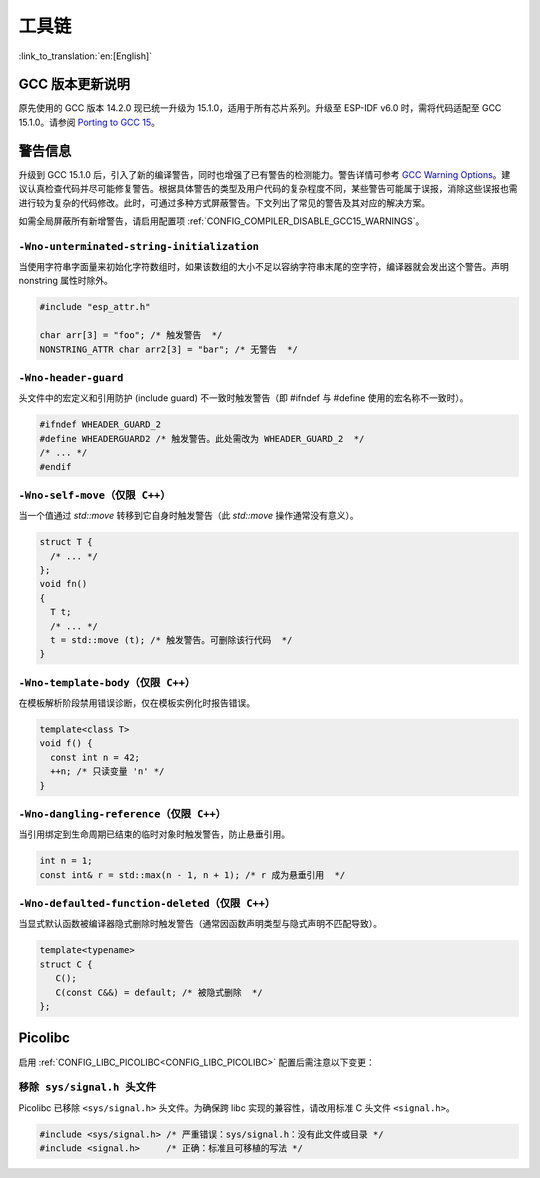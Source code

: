 工具链
==========

:link_to_translation:`en:[English]`

GCC 版本更新说明
-------------------

原先使用的 GCC 版本 14.2.0 现已统一升级为 15.1.0，适用于所有芯片系列。升级至 ESP-IDF v6.0 时，需将代码适配至 GCC 15.1.0。请参阅 `Porting to GCC 15 <https://gcc.gnu.org/gcc-15/porting_to.html>`_。

警告信息
---------

升级到 GCC 15.1.0 后，引入了新的编译警告，同时也增强了已有警告的检测能力。警告详情可参考 `GCC Warning Options <https://gcc.gnu.org/onlinedocs/gcc-15.1.0/gcc/Warning-Options.html>`_。建议认真检查代码并尽可能修复警告。根据具体警告的类型及用户代码的复杂程度不同，某些警告可能属于误报，消除这些误报也需进行较为复杂的代码修改。此时，可通过多种方式屏蔽警告。下文列出了常见的警告及其对应的解决方案。

如需全局屏蔽所有新增警告，请启用配置项 :ref:`CONFIG_COMPILER_DISABLE_GCC15_WARNINGS`。

``-Wno-unterminated-string-initialization``
^^^^^^^^^^^^^^^^^^^^^^^^^^^^^^^^^^^^^^^^^^^^^

当使用字符串字面量来初始化字符数组时，如果该数组的大小不足以容纳字符串末尾的空字符，编译器就会发出这个警告。声明 nonstring 属性时除外。

.. code-block:: c

    #include "esp_attr.h"

    char arr[3] = "foo"; /* 触发警告  */
    NONSTRING_ATTR char arr2[3] = "bar"; /* 无警告  */

``-Wno-header-guard``
^^^^^^^^^^^^^^^^^^^^^^^

头文件中的宏定义和引用防护 (include guard) 不一致时触发警告（即 #ifndef 与 #define 使用的宏名称不一致时）。

.. code-block:: c

    #ifndef WHEADER_GUARD_2
    #define WHEADERGUARD2 /* 触发警告。此处需改为 WHEADER_GUARD_2  */
    /* ... */
    #endif

``-Wno-self-move（仅限 C++）``
^^^^^^^^^^^^^^^^^^^^^^^^^^^^^^

当一个值通过 `std::move` 转移到它自身时触发警告（此 `std::move` 操作通常没有意义）。

.. code-block:: cpp

    struct T {
      /* ... */
    };
    void fn()
    {
      T t;
      /* ... */
      t = std::move (t); /* 触发警告。可删除该行代码  */
    }


``-Wno-template-body（仅限 C++）``
^^^^^^^^^^^^^^^^^^^^^^^^^^^^^^^^^^

在模板解析阶段禁用错误诊断，仅在模板实例化时报告错误。

.. code-block:: cpp

    template<class T>
    void f() {
      const int n = 42;
      ++n; /* 只读变量 'n' */
    }

``-Wno-dangling-reference（仅限 C++）``
^^^^^^^^^^^^^^^^^^^^^^^^^^^^^^^^^^^^^^^^^^^

当引用绑定到生命周期已结束的临时对象时触发警告，防止悬垂引用。

.. code-block:: cpp

    int n = 1;
    const int& r = std::max(n - 1, n + 1); /* r 成为悬垂引用  */

``-Wno-defaulted-function-deleted（仅限 C++）``
^^^^^^^^^^^^^^^^^^^^^^^^^^^^^^^^^^^^^^^^^^^^^^^^

当显式默认函数被编译器隐式删除时触发警告（通常因函数声明类型与隐式声明不匹配导致）。

.. code-block:: cpp

    template<typename>
    struct C {
       C();
       C(const C&&) = default; /* 被隐式删除  */
    };

Picolibc
--------

启用 :ref:`CONFIG_LIBC_PICOLIBC<CONFIG_LIBC_PICOLIBC>` 配置后需注意以下变更：

``移除 sys/signal.h 头文件``
^^^^^^^^^^^^^^^^^^^^^^^^^^^^^^

Picolibc 已移除 ``<sys/signal.h>`` 头文件。为确保跨 libc 实现的兼容性，请改用标准 C 头文件 ``<signal.h>``。

.. code-block:: c

    #include <sys/signal.h> /* 严重错误：sys/signal.h：没有此文件或目录 */
    #include <signal.h>     /* 正确：标准且可移植的写法 */
